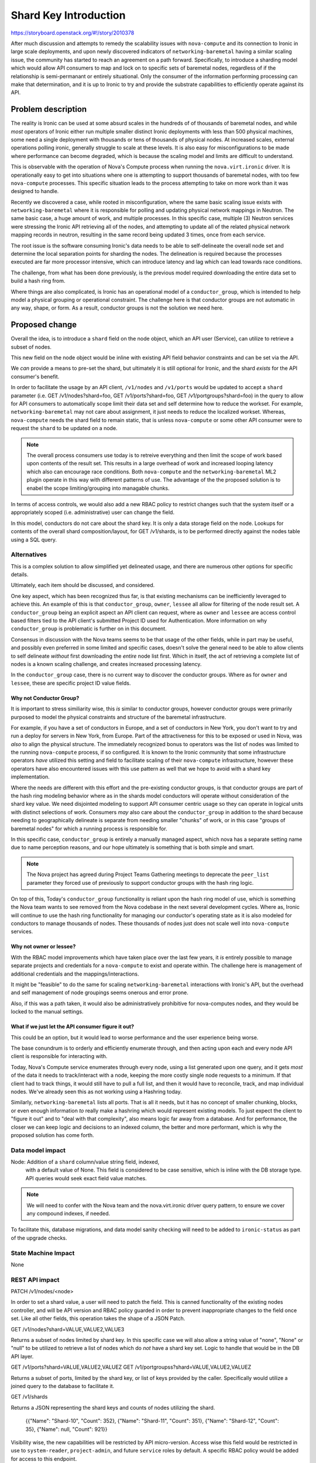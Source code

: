 ..
 This work is licensed under a Creative Commons Attribution 3.0 Unported
 License.

 http://creativecommons.org/licenses/by/3.0/legalcode

======================
Shard Key Introduction
======================

https://storyboard.openstack.org/#!/story/2010378

After much discussion and attempts to remedy the scalability issues with
``nova-compute`` and its connection to Ironic in large scale deployments,
and upon newly discovered indicators of ``networking-baremetal`` having a
similar scaling issue, the community has started to reach an agreement on
a path forward. Specifically, to introduce a sharding model which would
allow API consumers to map and lock on to specific sets of baremetal nodes,
regardless of if the relationship is semi-permanant or entirely situational.
Only the consumer of the information performing processing can make that
determination, and it is up to Ironic to try and provide the substrate
capabilities to efficiently operate against its API.

Problem description
===================

The reality is Ironic can be used at some absurd scales in the hundreds of
of thousands of baremetal nodes, and while *most* operators of Ironic either
run multiple smaller distinct Ironic deployments with less than 500 physical
machines, some need a single deployment with thousands or tens of thousands
of physical nodes. At increased scales, external operations polling ironic,
generally struggle to scale at these levels. It is also easy for
misconfigurations to be made where performance can become degraded,
which is because the scaling model and limits are difficult to understand.

This is observable with the operation of Nova's Compute process when running
the ``nova.virt.ironic`` driver. It is operationally easy to get into
situations where one is attempting to support thousands of baremetal nodes,
with too few ``nova-compute`` processes. This specific situation leads to
the process attempting to take on more work than it was designed to handle.

Recently we discovered a case, while rooted in misconfiguration, where the
same basic scaling issue exists with ``networking-baremetal`` where it is
responsible for polling and updating physical network mappings in Neutron.
The same basic case, a huge amount of work, and multiple processes.
In this specific case, multiple (3) Neutron services were stressing the Ironic
API retrieving all of the nodes, and attempting to update all of the related
physical network mapping records in neutron, resulting in the same record
being updated 3 times, once from each service.

The root issue is the software consuming Ironic's data needs to be able to
self-delineate the overall node set and determine the local separation points
for sharding the nodes. The delineation is required because the processes
executed are far more processor intensive, which can introduce latency and
lag which can lead towards race conditions.

The challenge, from what has been done previously, is the previous model
required downloading the entire data set to build a hash ring from.

Where things are also complicated, is Ironic has an operational model of
a ``conductor_group``, which is intended to help model a physical grouping
or operational constraint. The challenge here is that conductor groups are
not automatic in any way, shape, or form. As a result, conductor groups
is not the solution we need here.

Proposed change
===============

Overall the idea, is to introduce a ``shard`` field on the node object,
which an API user (Service), can utilize to retrieve a subset of nodes.

This new field on the node object would be inline with existing API
field behavior constraints and can be set via the API.

We *can* provide a means to pre-set the shard, but ultimately it is
still optional for Ironic, and the shard *exists* for the API
consumer's benefit.

In order to facilitate the usage by an API client, ``/v1/nodes`` and
``/v1/ports`` would be updated to accept a ``shard`` parameter
(i.e. GET /v1/nodes?shard=foo, GET /v1/ports?shard=foo,
GET /v1/portgroups?shard=foo) in the query to allow for API consumers
to automatically scope limit their data set and self determine how to
reduce the workset. For example, ``networking-baremetal`` may not care
about assignment, it just needs to reduce the localized workset.
Whereas, ``nova-compute`` needs the shard field to remain static, that is
unless ``nova-compute`` or some other API consumer were to request the
``shard`` to be updated on a node.

.. NOTE::
   The overall process consumers use today is to retreive everything and
   then limit the scope of work based upon contents of the result set.
   This results in a large overhead of work and increased looping latency
   which also can encourage race conditions. Both ``nova-compute``
   and the ``networking-baremetal`` ML2 plugin operate in this way with
   different patterns of use. The advantage of the the proposed solution
   is to enabel the scope limiting/grouping into managable chunks.

In terms of access controls, we would also add a new RBAC policy to
restrict changes such that the system itself or a appropriately scoped
(i.e. administrative) user can change the field.

In this model, conductors do not care about the shard key. It is only
a data storage field on the node. Lookups for contents of the overall
shard composition/layout, for GET /v1/shards, is to be performed
directly against the nodes table using a SQL query.

Alternatives
------------

This is a complex solution to allow simplified yet delineated usage,
and there are numerous other options for specific details.

Ultimately, each item should be discussed, and considered.

One key aspect, which has been recognized thus far, is that existing
mechanisms can be inefficiently leveraged to achieve this. An example
of this is that ``conductor_group``, ``owner``, ``lessee`` all allow for
filtering of the node result set. A ``conductor_group`` being an explicit
aspect an API client can request, where as ``owner`` and ``lessee`` are
access control based filters tied to the API client's submitted Project
ID used for Authentication. More information on why ``conductor_group``
is problematic is further on in this document.

Consensus in discussion with the Nova teams seems to be that usage of
the other fields, while in part may be useful, and possibly even preferred
in some limited and specific cases, doesn't solve the general need
to be able to allow clients to self delineate *without* first downloading
the *entire* node list first. Which in itself, the act of retrieving
a complete list of nodes is a known scaling challenge, and creates increased
processing latency.

In the ``conductor_group`` case, there is no current way to discover
the conductor groups. Where as for ``owner`` and ``lessee``, these are
specific project ID value fields.

Why not Conductor Group?
~~~~~~~~~~~~~~~~~~~~~~~~

It is important to stress similiarity wise, this *is* similar to conductor
groups, however conductor groups were primarily purposed to model the physical
constraints and structure of the baremetal infrastructure.

For example, if you have a set of conductors in Europe, and a set of
conductors in New York, you don't want to try and run a deploy for servers
in New York, from Europe. Part of the attractiveness for this to be exposed
or used in Nova, was *also* to align the physical structure. The immediately
recognized bonus to operators was the list of nodes was limited to the running
``nova-compute`` process, if so configured. It is known to the Ironic community
that some infrastructure operators *have* utilized this setting and field to
facilitate scaling of their ``nova-compute`` infrastructure, however these
operators have also encountered issues with this use pattern as well that
we hope to avoid with a shard key implementation.

Where the needs are different with this effort and the pre-existing
conductor groups, is that conductor groups are part of the hash ring modeling
behavior where as in the shards model conductors will operate without
consideration of the shard key value. We need disjointed modeling to support
API consumer centric usage so they can operate in logical units with distinct
selections of work.
Consumers *may* also care about the ``conductor_group`` in addition to the
shard because needing to geographically delineate is separate from needing
smaller "chunks" of work, or in this case "groups of baremetal nodes" for
which a running process is responsible for.

In this specific case, ``conductor_group`` is entirely a manually managed
aspect, which nova has a separate setting name due to name perception reasons,
and our hope ultimately is something that is both simple and smart.

.. NOTE::
   The Nova project has agreed during Project Teams Gathering meetings to
   deprecate the ``peer_list`` parameter they forced use of previously to
   support conductor groups with the hash ring logic.

On top of this, Today's ``conductor_group`` functionality is reliant upon
the hash ring model of use, which is something the Nova team wants to see
removed from the Nova codebase in the next several development cycles.
Where as, Ironic will continue to use the hash ring functionality
for managing our conductor's operating state as it is also modeled for
conductors to manage thousands of nodes. These thousands of nodes just
does not scale well into ``nova-compute`` services.

Why not owner or lessee?
~~~~~~~~~~~~~~~~~~~~~~~~

With the RBAC model improvements which have taken place over the last few
years, it *is* entirely possible to manage separate projects and credentials
for a ``nova-compute`` to exist and operate within. The challenge here is
management of additional credentials and the mappings/interactions.

It might be "feasible" to do the same for scaling ``networking-baremetal``
interactions with Ironic's API, but the overhead and self management of
node groupings seems onerous and error prone.

Also, if this was a path taken, it would also be administratively prohibitive
for nova-computes nodes, and they would be locked to the manual settings.

What if we just let the API consumer figure it out?
~~~~~~~~~~~~~~~~~~~~~~~~~~~~~~~~~~~~~~~~~~~~~~~~~~~

This could be an option, but it would lead to worse performance and the
user experience being worse.

The base conundrum is to orderly and efficiently enumerate through, and then
acting upon each and every node API client is responsible for interacting
with.

Today, Nova's Compute service enumerates through every node, using a list
generated upon one query, and it gets *most* of the data it needs to
track/interact with a node, keeping the more costly single node requests to a
minimum. If that client had to track things, it would still have to pull
a full list, and then it would have to reconcile, track, and map individual
nodes. We've already seen this as not working using a Hashring today.

Similarly, ``networking-baremetal`` lists all ports. That is all it needs,
but it has no concept of smaller chunking, blocks, or even enough information
*to* really make a hashring which would represent existing models. To just
expect the client to "figure it out" and to "deal with that complexity",
also means logic far away from a database. And for performance, the closer
we can keep logic and decisions to an indexed column, the better and more
performant, which is why the proposed solution has come forth.

Data model impact
-----------------

Node: Addition of a ``shard`` column/value string field, indexed,
      with a default value of None. This field is considered to be
      case sensitive, which is inline with the DB storage type.
      API queries would seek exact field value matches.

.. NOTE:: We will need to confer with the Nova team and the nova.virt.ironic
          driver query pattern, to ensure we cover any compound indexes,
          if needed.

To facilitate this, database migrations, and data model sanity checking
will need to be added to ``ironic-status`` as part of the upgrade checks.

State Machine Impact
--------------------

None

REST API impact
---------------

PATCH /v1/nodes/<node>

In order to set a shard value, a user will need to patch the field.
This is canned functionality of the existing nodes controller, and will
be API version and RBAC policy guarded in order to prevent inappropriate
changes to the field once set. Like all other fields, this operation
takes the shape of a JSON Patch.

GET /v1/nodes?shard=VALUE,VALUE2,VALUE3

Returns a subset of nodes limited by shard key. In this specific case
we will also allow a string value of "none", "None" or "null" to
be utilized to retrieve a list of nodes which do *not* have a shard
key set. Logic to handle that would be in the DB API layer.

GET /v1/ports?shard=VALUE,VALUE2,VALUEZ
GET /v1/portgroupss?shard=VALUE,VALUE2,VALUEZ

Returns a subset of ports, limited by the shard key, or list of keys
provided by the caller. Specifically would utilize a joined query
to the database to facilitate it.

GET /v1/shards

Returns a JSON representing the shard keys and counts of nodes
utilizing the shard.

    {{"Name": "Shard-10", "Count": 352},
    {"Name": "Shard-11", "Count": 351},
    {"Name": "Shard-12", "Count": 35},
    {"Name": null, "Count": 921}}

Visibility wise, the new capabilities will be restricted by API
micro-version. Access wise this field would be restricted in use to
``system-reader``, ``project-admin``, and future ``service`` roles
by default. A specific RBAC policy would be added for access to
this endpoint.

.. NOTE::
   The /v1/shards endpoint will be read only.

Client (CLI) impact
-------------------
Typically, but not always, if there are any REST API changes, there are
corresponding changes to python-ironicclient. If so, what does the user
interface look like. If not, describe why there are REST API changes but
no changes to the client.

"openstack baremetal" CLI
~~~~~~~~~~~~~~~~~~~~~~~~~

A ``baremetal shard list`` command would be added.

A ``baremetal node list --shard <shard>`` capability would be
added to list all nodes in a shard.

A ``--shard`` node level parameter for ``baremetal node set``
would also be added.

A ``baremetal port list --shard <shard>`` capability would be
added to limit the related ports to nodes in a shard. Similarly,
the ``baremetal portgroup list --shard <shard>`` would be updated
as well.

"openstacksdk"
~~~~~~~~~~~~~~

A SDK method would be added to get a shard list, and existing list methods
would be checked to ensure we can query by shard.

RPC API impact
--------------

None anticipated at this time.

Driver API impact
-----------------

None

Nova driver impact
------------------

A separate specification document is being proposed for the Nova
project to help identify *and* navigate the overall change.

That being said, no direct negative impact is anticipated.

The overall discussion revolving with Nova is to both facilitate a
minimal impact migration, and not force invasive and breaking changes,
which may not be realistically needed by the operators.

.. NOTE:: An overall migration path is envisioned, but what is
          noted here is only a suggestion and how we perceive the
          overall process.

Anticipated initial Nova migration steps:

Ironic itself will not be providing an explicit process for setting the
shard value on each node, aside from ``baremetal node set``. Below is what
*we, Ironic* anticipate as the migration steps overall to move towards this
model.

1) Complete the Ironic migration. Upon completion, executing the database
   status check (i.e. ``ironic-status upgrade check``) should detect and warn
   *if* a ``shard`` key is present on nodes in the database, but nodes
   exist without a ``shard`` value are present in the database.
2) The nova-compute service being upgraded is shut down.
3) A nova-manage command would be executed to reassign nodes to a user
   supplied ``shard`` value to match.
   Example: nova-manage ironic-reassign <shard-key> <compute-hostname>

   Programattically, this would retrieve a list of nodes matching the key from
   Ironic, and then change the associated ComputeNode and Instance tables host
   fields to be the supplied compute hostname, to match an existing nova
   compute service.

   .. NOTE:: The command likely needs to match/validate that this is/was a
             compute hostname.

   .. TODO:: As a final step before the nova-manage command exits, ideally it
             would double check the state of records in those tables to
             indicate if there are other nodes the named Compute hostname is
             responsible for. The last compute hostname in the environment
             should not generate any warning, any warning would be indicitive
             of a lost ComputeNode, Instance, or Baremetal node record.

4) The nova-compute.conf file for the upgraded ``nova-compute`` service is
   restarted with a ``my_shard`` (or other appropriate parameter) which
   signals to the ``nova.virt.ironic`` driver code to not utilize the hash
   ring, and to utilize the blend of what it thinks it is responsible for
   from the database *and* what matches the Ironic baremetal node inventory
   when queried for matching the configured shard key value.
5) As additional compute nodes are migrated to using the new shard key setup,
   existing compute node imbalance should be settled in terms of the
   internal compute-node logic to retrieve what each node it thinks it is
   responsible for, and would eventually match the shard key.

This would facilitate an ability to perform a rolling, yet isolated outage
impact as the new nova-compute configuraiton is coming online, and also allows
for a flow which should be able to be automated for larger operators.

The manageability, say if one needs to change a ``shard`` or rebalance
shards, is not yet clear. The current discussion in the Nova project is that
rebalance/reassociation will only be permitted *IF* the compute service
has been "forced down" which is an irreversable action

Ramdisk impact
--------------

None

Security impact
---------------

The ``shard`` key would be API user settable, as long as sufficient
API access exists in the RBAC model.

The ``/v/shards`` endpoint would also be restricted based upon the RBAC
model.

No other security impacts are anticipated.

Other end user impact
---------------------

None Anticipated

Scalability impact
------------------

This model is anticipated to allow users of data stored in Ironic to be more
scalable. No impacts to Ironic's scalability are generally anticipated.

Performance Impact
------------------

No realistic impact is anticipated. While another field is being added,
initial prototyping benchmarks have yielded highly performant response
times for large sets (10,000) baremetal nodes.

Other deployer impact
---------------------

It *is* recognized that operators *may* wish to auto-assign or auto-shard
the node set programatically. The agreed upon limitation amongst Ironic
contributors is that we (Ironic) would not automatically create *new*
shards in the future. Creation of new shards would be driven by the operator
by setting a new shard key on any given node.

This may require a new configuration option to control this logic, but
the logic overall is not viewed as a blocking aspect to the more critical
need of being able to "assign" a node to a shard. This logic may be added
later on, we will just endeveour to have updated documentation to explain
the appropriate usage and options.

Developer impact
----------------

None anticipated

Implementation
==============

Assignee(s)
-----------

Primary assignee:
  Jay Faulkner (JayF)

Other contributors:
  Julia Kreger (TheJulia)

Work Items
----------

* Propose nova spec for the use of the keys
  (https://review.opendev.org/c/openstack/nova-specs/+/862833)
* Create database schema/upgrades/models.
* Update Object layer for the ``Node`` and ``Port`` objects in order to
  permit both objects to be queried by ``shard``.
* Add query by shard capability to the Nodes and Ports database tables.
* Expose ``shard`` on the node API, with an incremented microversion
  *and* implement a new RBAC policy which restricts the ability to change
  the ``shard`` value
* Add pre-upgrade status check to warn if there are fields which are
  not consistently populated. i.e. ``shard`` is not populated on
  all nodes. This will provide visibility into the mixed and possibly
  misconfigured operational state for future upgrader.
* Update OpenStack SDK and python-ironicclient

Dependencies
============

This specification is loosely dependent upon Nova accepting
a plan for use of the sharding model of data. At present, it is the
Ironic team's understanding that it is acceptable to Nova, and Ironic
needs to merge this spec and related code to support this feature before
Nova will permit the Nova spec to be merged.

Testing
=======

Unit testing is expected for all the basic components and operations
added ot Ironic to support this funcitonality.

We may be able to add some tempest testing for the API field and access
interactions.

Upgrades and Backwards Compatibility
====================================

To be determined. We anticipate that the standard upgrade process would apply
and that there would not realistically be an explicit downgrade compatability
process, but this capability and functionality is largely for external
consumption, and details there are yet to be determined.

Documentation Impact
====================

Admin documentation would need to include an document covering sharding,
internal mechanics, and usage.

References
==========

PTG Notes: https://etherpad.opendev.org/p/nova-antelope-ptg
Bug: https://launchpad.net/bugs/1730834
Bug: https://launchpad.net/bugs/1825876
Related Bug: https://launchpad.net/bugs/1853009

